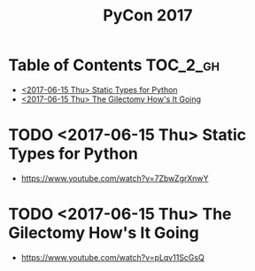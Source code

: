 #+TITLE: PyCon 2017

* Table of Contents :TOC_2_gh:
 - [[#2017-06-15-thu-static-types-for-python][<2017-06-15 Thu> Static Types for Python]]
 - [[#2017-06-15-thu-the-gilectomy-hows-it-going][<2017-06-15 Thu> The Gilectomy How's It Going]]

* TODO <2017-06-15 Thu> Static Types for Python
- https://www.youtube.com/watch?v=7ZbwZgrXnwY

* TODO <2017-06-15 Thu> The Gilectomy How's It Going
- https://www.youtube.com/watch?v=pLqv11ScGsQ
